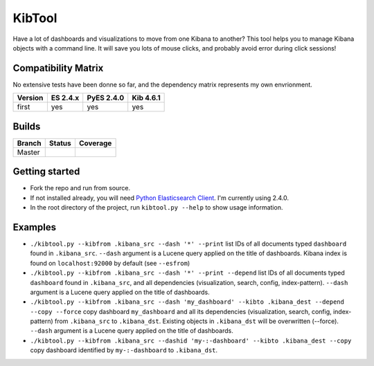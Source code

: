 .. _readme:

KibTool
=======

Have a lot of dashboards and visualizations to move from one Kibana to another?
This tool helps you to manage Kibana objects with a command line. It will save
you lots of mouse clicks, and probably avoid error during click sessions!


Compatibility Matrix
--------------------

No extensive tests have been donne so far, and the dependency matrix represents my
own envrionment.

+--------+-----------+------------+-----------+
|Version | ES 2.4.x  | PyES 2.4.0 | Kib 4.6.1 |
+========+===========+============+===========+
| first  |    yes    |    yes     |    yes    |
+--------+-----------+------------+-----------+

Builds
------


+--------+----------+-------------+
| Branch | Status   | Coverage    |
+========+==========+=============+
| Master | |master| | |masterCov| |
+--------+----------+-------------+

.. |master| image:: https://travis-ci.org/jpparis-orange/kibtool.svg?branch=master
                    :target: https://travis-ci.org/jpparis-orange/kibtool

.. |masterCov| image:: https://coveralls.io/repos/github/jpparis-orange/kibtool/badge.svg
                       :target: https://coveralls.io/github/jpparis-orange/kibtool


Getting started
---------------

* Fork the repo and run from source.
* If not installed already, you will need `Python Elasticsearch Client`_. I'm
  currently using 2.4.0.
* In the root directory of the project, run ``kibtool.py --help`` to show usage
  information.

.. _Python Elasticsearch Client: https://github.com/elastic/elasticsearch-py

Examples
--------

* ``./kibtool.py --kibfrom .kibana_src --dash '*' --print`` list IDs of all documents typed ``dashboard``
  found in ``.kibana_src``. ``--dash`` argument is a Lucene query applied on the title of dashboards.
  Kibana index is found on ``localhost:92000`` by default (see ``--esfrom``)
* ``./kibtool.py --kibfrom .kibana_src --dash '*' --print --depend`` list IDs of all documents typed
  ``dashboard`` found in ``.kibana_src``, and all dependencies (visualization, search, config,
  index-pattern).  ``--dash`` argument is a Lucene query applied on the title of dashboards.
* ``./kibtool.py --kibfrom .kibana_src --dash 'my_dashboard' --kibto .kibana_dest --depend --copy --force``
  copy dashboard ``my_dashboard`` and all its dependencies (visualization, search, config, index-pattern)
  from ``.kibana_src`` to ``.kibana_dst``. Existing objects in ``.kibana_dst`` will be overwritten (--force).
  ``--dash`` argument is a Lucene query applied on the title of dashboards.
* ``./kibtool.py --kibfrom .kibana_src --dashid 'my-:-dashboard' --kibto .kibana_dest --copy``
  copy dashboard identified by ``my-:-dashboard`` to ``.kibana_dst``.

